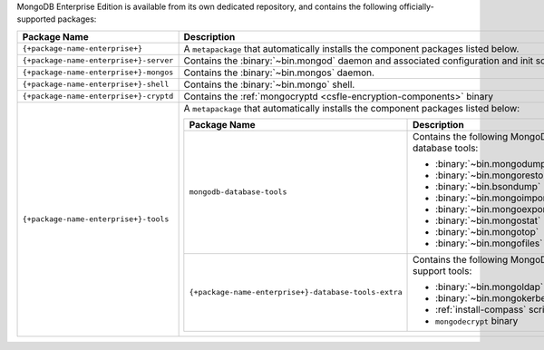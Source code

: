MongoDB Enterprise Edition is available from its own dedicated
repository, and contains the following officially-supported packages:

.. container::

   .. list-table::
     :header-rows: 1
     :widths: 35 65

     * - Package Name
       - Description

     * - ``{+package-name-enterprise+}``
       - A ``metapackage`` that automatically installs the component
         packages listed below.

     * - ``{+package-name-enterprise+}-server``
       - Contains the :binary:`~bin.mongod` daemon and associated
         configuration and init scripts.

     * - ``{+package-name-enterprise+}-mongos``
       - Contains the :binary:`~bin.mongos` daemon.

     * - ``{+package-name-enterprise+}-shell``
       - Contains the :binary:`~bin.mongo` shell.

     * - ``{+package-name-enterprise+}-cryptd``
       - Contains the :ref:`mongocryptd <csfle-encryption-components>`
         binary

     * - ``{+package-name-enterprise+}-tools``
       - A ``metapackage`` that automatically installs the component
         packages listed below:

         .. list-table::
            :header-rows: 1
            :widths: 50 50

            * - Package Name
              - Description

            * - ``mongodb-database-tools``
              - Contains the following MongoDB database tools:

                - :binary:`~bin.mongodump`
                - :binary:`~bin.mongorestore`
                - :binary:`~bin.bsondump`
                - :binary:`~bin.mongoimport`
                - :binary:`~bin.mongoexport`
                - :binary:`~bin.mongostat`
                - :binary:`~bin.mongotop`
                - :binary:`~bin.mongofiles`

            * - ``{+package-name-enterprise+}-database-tools-extra``
              - Contains the following MongoDB support tools:

                - :binary:`~bin.mongoldap`
                - :binary:`~bin.mongokerberos`
                - :ref:`install-compass` script
                - ``mongodecrypt`` binary

